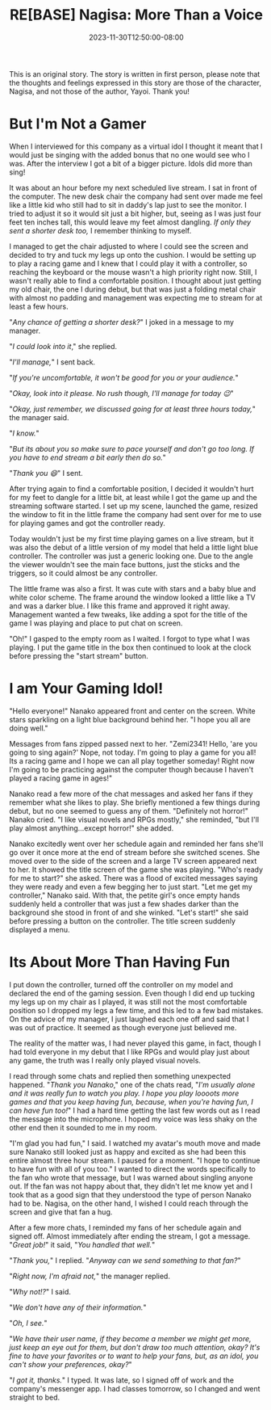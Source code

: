 #+TITLE: RE[BASE] Nagisa: More Than a Voice
#+DATE: 2023-11-30T12:50:00-08:00
#+DRAFT: false
#+WEIGHT: 5
#+TYPE: story
#+DESCRIPTION:
#+TAGS[]: nagisa original adventures rebase
#+KEYWORDS[]:
#+SLUG:
#+SUMMARY: Nagisa is a little nervous about her online debut. Hopefully everything goes well.

#+attr_html: :style font-family: monospace; font-size: 0.9em
This is an original story. The story is written in first person, please note that the thoughts and feelings expressed in this story are those of the character, Nagisa, and not those of the author, Yayoi. Thank you!

* But I'm Not a Gamer
When I interviewed for this company as a virtual idol I thought it meant that I would just be singing with the added bonus that no one would see who I was. After the interview I got a bit of a bigger picture. Idols did more than sing!

It was about an hour before my next scheduled live stream. I sat in front of the computer. The new desk chair the company had sent over made me feel like a little kid who still had to sit in daddy's lap just to see the monitor. I tried to adjust it so it would sit just a bit higher, but, seeing as I was just four feet ten inches tall, this would leave my feet almost dangling. /If only they sent a shorter desk too,/ I remember thinking to myself.

I managed to get the chair adjusted to where I could see the screen and decided to try and tuck my legs up onto the cushion. I would be setting up to play a racing game and I knew that I could play it with a controller, so reaching the keyboard or the mouse wasn't a high priority right now. Still, I wasn't really able to find a comfortable position. I thought about just getting my old chair, the one I during debut, but that was just a folding metal chair with almost no padding and management was expecting me to stream for at least a few hours.

"/Any chance of getting a shorter desk?/" I joked in a message to my manager.

"/I could look into it/," she replied.

"/I'll manage,/" I sent back.

"/If you're uncomfortable, it won't be good for you or your audience./"

"/Okay, look into it please. No rush though, I'll manage for today 😉/"

"/Okay, just remember, we discussed going for at least three hours today,/" the manager said.

"/I know./"

"/But its about you so make sure to pace yourself and don't go too long. If you have to end stream a bit early then do so./"

"/Thank you 😄/" I sent.

After trying again to find a comfortable position, I decided it wouldn't hurt for my feet to dangle for a little bit, at least while I got the game up and the streaming software started. I set up my scene, launched the game, resized the window to fit in the little frame the company had sent over for me to use for playing games and got the controller ready.

Today wouldn't just be my first time playing games on a live stream, but it was also the debut of a little version of my model that held a little light blue controller. The controller was just a generic looking one. Due to the angle the viewer wouldn't see the main face buttons, just the sticks and the triggers, so it could almost be any controller.

The little frame was also a first. It was cute with stars and a baby blue and white color scheme. The frame around the window looked a little like a TV and was a darker blue. I like this frame and approved it right away. Management wanted a few tweaks, like adding a spot for the title of the game I was playing and place to put chat on screen.

"Oh!" I gasped to the empty room as I waited. I forgot to type what I was playing. I put the game title in the box then continued to look at the clock before pressing the "start stream" button.

* I am Your Gaming Idol!
"Hello everyone!" Nanako appeared front and center on the screen. White stars sparkling on a light blue background behind her. "I hope you all are doing well."

Messages from fans zipped passed next to her. "Zemi2341! Hello, 'are you going to sing again?' Nope, not today. I'm going to play a game for you all! Its a racing game and I hope we can all play together someday! Right now I'm going to be practicing against the computer though because I haven't played a racing game in ages!"

Nanako read a few more of the chat messages and asked her fans if they remember what she likes to play. She briefly mentioned a few things during debut, but no one seemed to guess any of them. "Definitely not horror!" Nanako cried. "I like visual novels and RPGs mostly," she reminded, "but I'll play almost anything...except horror!" she added.

Nanako excitedly went over her schedule again and reminded her fans she'll go over it once more at the end of stream before she switched scenes. She moved over to the side of the screen and a large TV screen appeared next to her. It showed the title screen of the game she was playing. "Who's ready for me to start?" she asked. There was a flood of excited messages saying they were ready and even a few begging her to just start. "Let me get my controller," Nanako said. With that, the petite girl's once empty hands suddenly held a controller that was just a few shades darker than the background she stood in front of and she winked. "Let's start!" she said before pressing a button on the controller. The title screen suddenly displayed a menu.

* Its About More Than Having Fun
I put down the controller, turned off the controller on my model and declared the end of the gaming session. Even though I did end up tucking my legs up on my chair as I played, it was still not the most comfortable position so I dropped my legs a few time, and this led to a few bad mistakes. On the advice of my manager, I just laughed each one off and said that I was out of practice. It seemed as though everyone just believed me.

The reality of the matter was, I had never played this game, in fact, though I had told everyone in my debut that I like RPGs and would play just about any game, the truth was I really only played visual novels.

I read through some chats and replied then something unexpected happened. "/Thank you Nanako/," one of the chats read, "/I'm usually alone and it was really fun to watch you play. I hope you play loooots more games and that you keep having fun, because, when you're having fun, I can have fun too!/" I had a hard time getting the last few words out as I read the message into the microphone. I hoped my voice was less shaky on the other end then it sounded to me in my room.

"I'm glad you had fun," I said. I watched my avatar's mouth move and made sure Nanako still looked just as happy and excited as she had been this entire almost three hour stream. I paused for a moment. "I hope to continue to have fun with all of you too." I wanted to direct the words specifically to the fan who wrote that message, but I was warned about singling anyone out. If the fan was not happy about that, they didn't let me know yet and I took that as a good sign that they understood the type of person Nanako had to be. Nagisa, on the other hand, I wished I could reach through the screen and give that fan a hug.

After a few more chats, I reminded my fans of her schedule again and signed off. Almost immediately after ending the stream, I got a message. "/Great job!/" it said, "/You handled that well./"

"/Thank you,/" I replied. "/Anyway can we send something to that fan?/"

"/Right now, I'm afraid not,/" the manager replied.

"/Why not!?/" I said.

"/We don't have any of their information./"

"/Oh, I see./"

"/We have their user name, if they become a member we might get more, just keep an eye out for them, but don't draw too much attention, okay? It's fine to have your favorites or to want to help your fans, but, as an idol, you can't show your preferences, okay?/"

"/I got it, thanks./" I typed. It was late, so I signed off of work and the company's messenger app. I had classes tomorrow, so I changed and went straight to bed.
